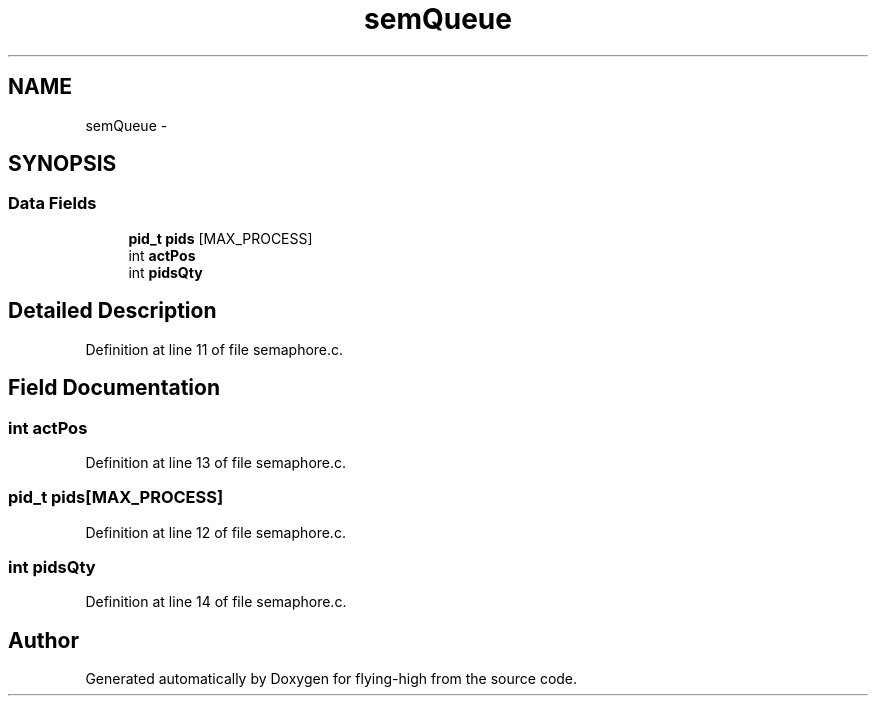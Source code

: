 .TH "semQueue" 3 "18 May 2010" "Version 1.0" "flying-high" \" -*- nroff -*-
.ad l
.nh
.SH NAME
semQueue \- 
.SH SYNOPSIS
.br
.PP
.SS "Data Fields"

.in +1c
.ti -1c
.RI "\fBpid_t\fP \fBpids\fP [MAX_PROCESS]"
.br
.ti -1c
.RI "int \fBactPos\fP"
.br
.ti -1c
.RI "int \fBpidsQty\fP"
.br
.in -1c
.SH "Detailed Description"
.PP 
Definition at line 11 of file semaphore.c.
.SH "Field Documentation"
.PP 
.SS "int \fBactPos\fP"
.PP
Definition at line 13 of file semaphore.c.
.SS "\fBpid_t\fP \fBpids\fP[MAX_PROCESS]"
.PP
Definition at line 12 of file semaphore.c.
.SS "int \fBpidsQty\fP"
.PP
Definition at line 14 of file semaphore.c.

.SH "Author"
.PP 
Generated automatically by Doxygen for flying-high from the source code.
